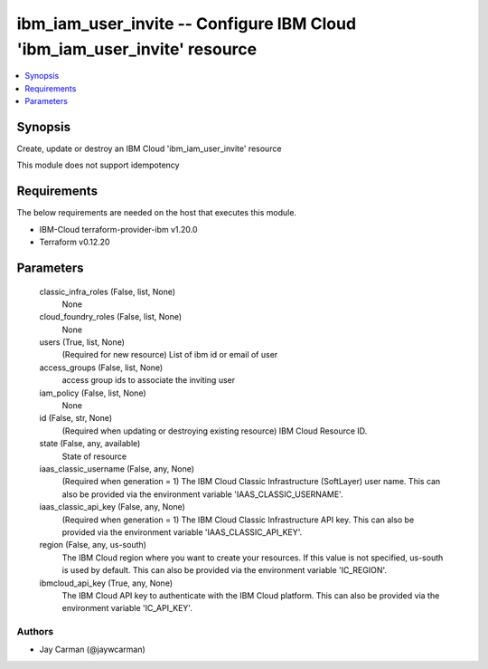 
ibm_iam_user_invite -- Configure IBM Cloud 'ibm_iam_user_invite' resource
=========================================================================

.. contents::
   :local:
   :depth: 1


Synopsis
--------

Create, update or destroy an IBM Cloud 'ibm_iam_user_invite' resource

This module does not support idempotency



Requirements
------------
The below requirements are needed on the host that executes this module.

- IBM-Cloud terraform-provider-ibm v1.20.0
- Terraform v0.12.20



Parameters
----------

  classic_infra_roles (False, list, None)
    None


  cloud_foundry_roles (False, list, None)
    None


  users (True, list, None)
    (Required for new resource) List of ibm id or email of user


  access_groups (False, list, None)
    access group ids to associate the inviting user


  iam_policy (False, list, None)
    None


  id (False, str, None)
    (Required when updating or destroying existing resource) IBM Cloud Resource ID.


  state (False, any, available)
    State of resource


  iaas_classic_username (False, any, None)
    (Required when generation = 1) The IBM Cloud Classic Infrastructure (SoftLayer) user name. This can also be provided via the environment variable 'IAAS_CLASSIC_USERNAME'.


  iaas_classic_api_key (False, any, None)
    (Required when generation = 1) The IBM Cloud Classic Infrastructure API key. This can also be provided via the environment variable 'IAAS_CLASSIC_API_KEY'.


  region (False, any, us-south)
    The IBM Cloud region where you want to create your resources. If this value is not specified, us-south is used by default. This can also be provided via the environment variable 'IC_REGION'.


  ibmcloud_api_key (True, any, None)
    The IBM Cloud API key to authenticate with the IBM Cloud platform. This can also be provided via the environment variable 'IC_API_KEY'.













Authors
~~~~~~~

- Jay Carman (@jaywcarman)

